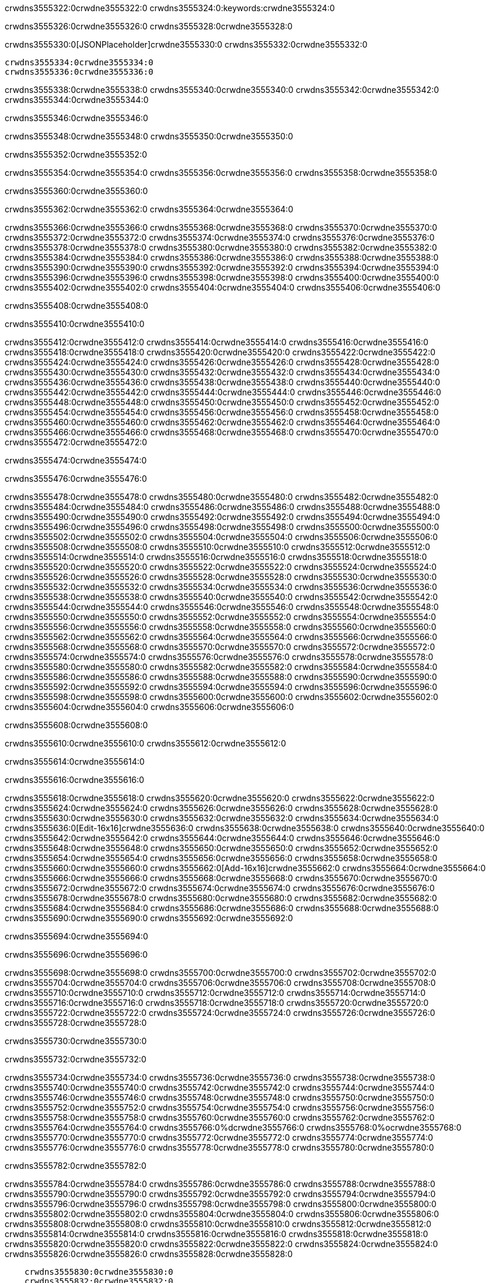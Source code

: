 crwdns3555322:0crwdne3555322:0
crwdns3555324:0:keywords:crwdne3555324:0

crwdns3555326:0crwdne3555326:0 crwdns3555328:0crwdne3555328:0

crwdns3555330:0[JSONPlaceholder]crwdne3555330:0  crwdns3555332:0crwdne3555332:0

 crwdns3555334:0crwdne3555334:0
 crwdns3555336:0crwdne3555336:0

crwdns3555338:0crwdne3555338:0 crwdns3555340:0crwdne3555340:0 crwdns3555342:0crwdne3555342:0 crwdns3555344:0crwdne3555344:0

crwdns3555346:0crwdne3555346:0

crwdns3555348:0crwdne3555348:0
crwdns3555350:0crwdne3555350:0

crwdns3555352:0crwdne3555352:0

crwdns3555354:0crwdne3555354:0 crwdns3555356:0crwdne3555356:0 crwdns3555358:0crwdne3555358:0

crwdns3555360:0crwdne3555360:0

crwdns3555362:0crwdne3555362:0 crwdns3555364:0crwdne3555364:0

crwdns3555366:0crwdne3555366:0 crwdns3555368:0crwdne3555368:0
crwdns3555370:0crwdne3555370:0 crwdns3555372:0crwdne3555372:0
crwdns3555374:0crwdne3555374:0
crwdns3555376:0crwdne3555376:0
crwdns3555378:0crwdne3555378:0
crwdns3555380:0crwdne3555380:0
crwdns3555382:0crwdne3555382:0
crwdns3555384:0crwdne3555384:0
crwdns3555386:0crwdne3555386:0 crwdns3555388:0crwdne3555388:0
crwdns3555390:0crwdne3555390:0 crwdns3555392:0crwdne3555392:0
crwdns3555394:0crwdne3555394:0 crwdns3555396:0crwdne3555396:0
crwdns3555398:0crwdne3555398:0 crwdns3555400:0crwdne3555400:0 crwdns3555402:0crwdne3555402:0
crwdns3555404:0crwdne3555404:0 crwdns3555406:0crwdne3555406:0

crwdns3555408:0crwdne3555408:0

crwdns3555410:0crwdne3555410:0

crwdns3555412:0crwdne3555412:0 crwdns3555414:0crwdne3555414:0
crwdns3555416:0crwdne3555416:0
crwdns3555418:0crwdne3555418:0 crwdns3555420:0crwdne3555420:0
crwdns3555422:0crwdne3555422:0
crwdns3555424:0crwdne3555424:0
crwdns3555426:0crwdne3555426:0
crwdns3555428:0crwdne3555428:0
crwdns3555430:0crwdne3555430:0
crwdns3555432:0crwdne3555432:0
crwdns3555434:0crwdne3555434:0
crwdns3555436:0crwdne3555436:0
crwdns3555438:0crwdne3555438:0 crwdns3555440:0crwdne3555440:0
crwdns3555442:0crwdne3555442:0 crwdns3555444:0crwdne3555444:0
crwdns3555446:0crwdne3555446:0 crwdns3555448:0crwdne3555448:0
crwdns3555450:0crwdne3555450:0
crwdns3555452:0crwdne3555452:0
crwdns3555454:0crwdne3555454:0
crwdns3555456:0crwdne3555456:0
crwdns3555458:0crwdne3555458:0
crwdns3555460:0crwdne3555460:0
crwdns3555462:0crwdne3555462:0
crwdns3555464:0crwdne3555464:0
crwdns3555466:0crwdne3555466:0 crwdns3555468:0crwdne3555468:0
crwdns3555470:0crwdne3555470:0
crwdns3555472:0crwdne3555472:0

crwdns3555474:0crwdne3555474:0

crwdns3555476:0crwdne3555476:0

crwdns3555478:0crwdne3555478:0 crwdns3555480:0crwdne3555480:0
crwdns3555482:0crwdne3555482:0 crwdns3555484:0crwdne3555484:0
crwdns3555486:0crwdne3555486:0
crwdns3555488:0crwdne3555488:0
crwdns3555490:0crwdne3555490:0
crwdns3555492:0crwdne3555492:0
crwdns3555494:0crwdne3555494:0
  crwdns3555496:0crwdne3555496:0
    crwdns3555498:0crwdne3555498:0
    crwdns3555500:0crwdne3555500:0
    crwdns3555502:0crwdne3555502:0
    crwdns3555504:0crwdne3555504:0
    crwdns3555506:0crwdne3555506:0
      crwdns3555508:0crwdne3555508:0
      crwdns3555510:0crwdne3555510:0 crwdns3555512:0crwdne3555512:0
      crwdns3555514:0crwdne3555514:0
      crwdns3555516:0crwdne3555516:0
      crwdns3555518:0crwdne3555518:0
        crwdns3555520:0crwdne3555520:0
        crwdns3555522:0crwdne3555522:0
      crwdns3555524:0crwdne3555524:0
    crwdns3555526:0crwdne3555526:0
    crwdns3555528:0crwdne3555528:0
    crwdns3555530:0crwdne3555530:0
    crwdns3555532:0crwdne3555532:0
      crwdns3555534:0crwdne3555534:0
      crwdns3555536:0crwdne3555536:0
      crwdns3555538:0crwdne3555538:0
    crwdns3555540:0crwdne3555540:0
  crwdns3555542:0crwdne3555542:0
crwdns3555544:0crwdne3555544:0
crwdns3555546:0crwdne3555546:0
crwdns3555548:0crwdne3555548:0
crwdns3555550:0crwdne3555550:0 crwdns3555552:0crwdne3555552:0
crwdns3555554:0crwdne3555554:0 crwdns3555556:0crwdne3555556:0
crwdns3555558:0crwdne3555558:0
crwdns3555560:0crwdne3555560:0
 crwdns3555562:0crwdne3555562:0
 crwdns3555564:0crwdne3555564:0
 crwdns3555566:0crwdne3555566:0
 crwdns3555568:0crwdne3555568:0
 crwdns3555570:0crwdne3555570:0
 crwdns3555572:0crwdne3555572:0
   crwdns3555574:0crwdne3555574:0
   crwdns3555576:0crwdne3555576:0
   crwdns3555578:0crwdne3555578:0
   crwdns3555580:0crwdne3555580:0
   crwdns3555582:0crwdne3555582:0
     crwdns3555584:0crwdne3555584:0
     crwdns3555586:0crwdne3555586:0
   crwdns3555588:0crwdne3555588:0
 crwdns3555590:0crwdne3555590:0
 crwdns3555592:0crwdne3555592:0
 crwdns3555594:0crwdne3555594:0
 crwdns3555596:0crwdne3555596:0
   crwdns3555598:0crwdne3555598:0
   crwdns3555600:0crwdne3555600:0
   crwdns3555602:0crwdne3555602:0
 crwdns3555604:0crwdne3555604:0
crwdns3555606:0crwdne3555606:0

crwdns3555608:0crwdne3555608:0

crwdns3555610:0crwdne3555610:0 crwdns3555612:0crwdne3555612:0

crwdns3555614:0crwdne3555614:0

crwdns3555616:0crwdne3555616:0

crwdns3555618:0crwdne3555618:0 crwdns3555620:0crwdne3555620:0
crwdns3555622:0crwdne3555622:0 crwdns3555624:0crwdne3555624:0
crwdns3555626:0crwdne3555626:0 crwdns3555628:0crwdne3555628:0
crwdns3555630:0crwdne3555630:0 crwdns3555632:0crwdne3555632:0
crwdns3555634:0crwdne3555634:0 crwdns3555636:0[Edit-16x16]crwdne3555636:0
crwdns3555638:0crwdne3555638:0 crwdns3555640:0crwdne3555640:0
crwdns3555642:0crwdne3555642:0 crwdns3555644:0crwdne3555644:0
crwdns3555646:0crwdne3555646:0 crwdns3555648:0crwdne3555648:0
crwdns3555650:0crwdne3555650:0
crwdns3555652:0crwdne3555652:0
crwdns3555654:0crwdne3555654:0
crwdns3555656:0crwdne3555656:0
crwdns3555658:0crwdne3555658:0
crwdns3555660:0crwdne3555660:0 crwdns3555662:0[Add-16x16]crwdne3555662:0
crwdns3555664:0crwdne3555664:0
crwdns3555666:0crwdne3555666:0
crwdns3555668:0crwdne3555668:0
crwdns3555670:0crwdne3555670:0 crwdns3555672:0crwdne3555672:0
crwdns3555674:0crwdne3555674:0
crwdns3555676:0crwdne3555676:0
crwdns3555678:0crwdne3555678:0
crwdns3555680:0crwdne3555680:0
crwdns3555682:0crwdne3555682:0
crwdns3555684:0crwdne3555684:0
crwdns3555686:0crwdne3555686:0 crwdns3555688:0crwdne3555688:0
crwdns3555690:0crwdne3555690:0 crwdns3555692:0crwdne3555692:0

crwdns3555694:0crwdne3555694:0

crwdns3555696:0crwdne3555696:0

crwdns3555698:0crwdne3555698:0 crwdns3555700:0crwdne3555700:0
crwdns3555702:0crwdne3555702:0 crwdns3555704:0crwdne3555704:0
crwdns3555706:0crwdne3555706:0 crwdns3555708:0crwdne3555708:0
crwdns3555710:0crwdne3555710:0 crwdns3555712:0crwdne3555712:0
crwdns3555714:0crwdne3555714:0 crwdns3555716:0crwdne3555716:0
crwdns3555718:0crwdne3555718:0
crwdns3555720:0crwdne3555720:0
crwdns3555722:0crwdne3555722:0
crwdns3555724:0crwdne3555724:0
crwdns3555726:0crwdne3555726:0
crwdns3555728:0crwdne3555728:0

crwdns3555730:0crwdne3555730:0

crwdns3555732:0crwdne3555732:0

crwdns3555734:0crwdne3555734:0 crwdns3555736:0crwdne3555736:0 crwdns3555738:0crwdne3555738:0
crwdns3555740:0crwdne3555740:0
crwdns3555742:0crwdne3555742:0
crwdns3555744:0crwdne3555744:0
crwdns3555746:0crwdne3555746:0 crwdns3555748:0crwdne3555748:0
crwdns3555750:0crwdne3555750:0 crwdns3555752:0crwdne3555752:0
crwdns3555754:0crwdne3555754:0 crwdns3555756:0crwdne3555756:0
crwdns3555758:0crwdne3555758:0 crwdns3555760:0crwdne3555760:0
crwdns3555762:0crwdne3555762:0
crwdns3555764:0crwdne3555764:0
crwdns3555766:0%dcrwdne3555766:0
crwdns3555768:0%ocrwdne3555768:0
crwdns3555770:0crwdne3555770:0
  crwdns3555772:0crwdne3555772:0
crwdns3555774:0crwdne3555774:0
crwdns3555776:0crwdne3555776:0
crwdns3555778:0crwdne3555778:0 crwdns3555780:0crwdne3555780:0

crwdns3555782:0crwdne3555782:0

crwdns3555784:0crwdne3555784:0 crwdns3555786:0crwdne3555786:0
crwdns3555788:0crwdne3555788:0 crwdns3555790:0crwdne3555790:0
crwdns3555792:0crwdne3555792:0
crwdns3555794:0crwdne3555794:0
crwdns3555796:0crwdne3555796:0
crwdns3555798:0crwdne3555798:0
crwdns3555800:0crwdne3555800:0
   crwdns3555802:0crwdne3555802:0
      crwdns3555804:0crwdne3555804:0
      crwdns3555806:0crwdne3555806:0
      crwdns3555808:0crwdne3555808:0
      crwdns3555810:0crwdne3555810:0
      crwdns3555812:0crwdne3555812:0
        crwdns3555814:0crwdne3555814:0
        crwdns3555816:0crwdne3555816:0 crwdns3555818:0crwdne3555818:0
        crwdns3555820:0crwdne3555820:0
        crwdns3555822:0crwdne3555822:0
        crwdns3555824:0crwdne3555824:0
          crwdns3555826:0crwdne3555826:0
          crwdns3555828:0crwdne3555828:0

    crwdns3555830:0crwdne3555830:0
    crwdns3555832:0crwdne3555832:0
    crwdns3555834:0crwdne3555834:0
    crwdns3555836:0crwdne3555836:0
    crwdns3555838:0crwdne3555838:0
    crwdns3555840:0crwdne3555840:0
    crwdns3555842:0crwdne3555842:0
      crwdns3555844:0crwdne3555844:0
      crwdns3555846:0crwdne3555846:0
      crwdns3555848:0crwdne3555848:0
      crwdns3555850:0crwdne3555850:0
      crwdns3555852:0crwdne3555852:0
        crwdns3555854:0crwdne3555854:0
        crwdns3555856:0crwdne3555856:0
      crwdns3555858:0crwdne3555858:0
crwdns3555860:0crwdne3555860:0
crwdns3555862:0crwdne3555862:0
crwdns3555864:0crwdne3555864:0
crwdns3555866:0crwdne3555866:0
crwdns3555868:0crwdne3555868:0 crwdns3555870:0crwdne3555870:0 crwdns3555872:0crwdne3555872:0
crwdns3555874:0crwdne3555874:0
crwdns3555876:0crwdne3555876:0
crwdns3555878:0crwdne3555878:0
  crwdns3555880:0crwdne3555880:0
    crwdns3555882:0crwdne3555882:0
    crwdns3555884:0crwdne3555884:0
    crwdns3555886:0crwdne3555886:0
    crwdns3555888:0crwdne3555888:0
    crwdns3555890:0crwdne3555890:0
      crwdns3555892:0crwdne3555892:0
      crwdns3555894:0crwdne3555894:0 crwdns3555896:0crwdne3555896:0
      crwdns3555898:0crwdne3555898:0
      crwdns3555900:0crwdne3555900:0
      crwdns3555902:0crwdne3555902:0
        crwdns3555904:0crwdne3555904:0
        crwdns3555906:0crwdne3555906:0
      crwdns3555908:0crwdne3555908:0
    crwdns3555910:0crwdne3555910:0
    crwdns3555912:0crwdne3555912:0
    crwdns3555914:0crwdne3555914:0
    crwdns3555916:0crwdne3555916:0
      crwdns3555918:0crwdne3555918:0
      crwdns3555920:0crwdne3555920:0
      crwdns3555922:0crwdne3555922:0
    crwdns3555924:0crwdne3555924:0
  crwdns3555926:0crwdne3555926:0
crwdns3555928:0crwdne3555928:0
crwdns3555930:0crwdne3555930:0
crwdns3555932:0crwdne3555932:0
crwdns3555934:0crwdne3555934:0 crwdns3555936:0crwdne3555936:0 crwdns3555938:0crwdne3555938:0
crwdns3555940:0crwdne3555940:0
crwdns3555942:0crwdne3555942:0
crwdns3555944:0crwdne3555944:0
  crwdns3555946:0crwdne3555946:0
  crwdns3555948:0crwdne3555948:0
  crwdns3555950:0crwdne3555950:0
  crwdns3555952:0crwdne3555952:0
  crwdns3555954:0crwdne3555954:0
  crwdns3555956:0crwdne3555956:0
  crwdns3555958:0crwdne3555958:0
  crwdns3555960:0crwdne3555960:0
  crwdns3555962:0crwdne3555962:0
  crwdns3555964:0crwdne3555964:0
crwdns3555966:0crwdne3555966:0
crwdns3555968:0crwdne3555968:0

crwdns3555970:0[tabs]crwdne3555970:0
crwdns3555972:0crwdne3555972:0
crwdns3555974:0crwdne3555974:0
crwdns3555976:0crwdne3555976:0

crwdns3555978:0crwdne3555978:0 crwdns3555980:0crwdne3555980:0

crwdns3555982:0[apikit-tutorial-jsonplaceholder-7b245]crwdne3555982:0


crwdns3555984:0crwdne3555984:0
crwdns3555986:0crwdne3555986:0
crwdns3555988:0crwdne3555988:0

crwdns3555990:0crwdne3555990:0
crwdns3555992:0crwdne3555992:0
crwdns3555994:0crwdne3555994:0
crwdns3555996:0crwdne3555996:0
crwdns3555998:0crwdne3555998:0
crwdns3556000:0crwdne3556000:0
crwdns3556002:0crwdne3556002:0
crwdns3556004:0crwdne3556004:0
    crwdns3556006:0crwdne3556006:0
    crwdns3556008:0crwdne3556008:0
    crwdns3556010:0crwdne3556010:0
    crwdns3556012:0crwdne3556012:0
        crwdns3556014:0crwdne3556014:0
        crwdns3556016:0crwdne3556016:0
        crwdns3556018:0crwdne3556018:0
    crwdns3556020:0crwdne3556020:0
    crwdns3556022:0crwdne3556022:0
        crwdns3556024:0crwdne3556024:0
        crwdns3556026:0crwdne3556026:0
    crwdns3556028:0crwdne3556028:0
    crwdns3556030:0crwdne3556030:0
        crwdns3556032:0crwdne3556032:0
        crwdns3556034:0crwdne3556034:0
            crwdns3556036:0crwdne3556036:0
                crwdns3556038:0crwdne3556038:0
            crwdns3556040:0crwdne3556040:0
        crwdns3556042:0crwdne3556042:0
    crwdns3556044:0crwdne3556044:0
    crwdns3556046:0crwdne3556046:0
        crwdns3556048:0crwdne3556048:0
        crwdns3556050:0crwdne3556050:0
    crwdns3556052:0crwdne3556052:0
    crwdns3556054:0crwdne3556054:0
        crwdns3556056:0crwdne3556056:0
            crwdns3556058:0crwdne3556058:0
            crwdns3556060:0crwdne3556060:0
            crwdns3556062:0crwdne3556062:0
        crwdns3556064:0crwdne3556064:0
        crwdns3556066:0crwdne3556066:0
            crwdns3556068:0crwdne3556068:0
            crwdns3556070:0crwdne3556070:0
            crwdns3556072:0crwdne3556072:0
        crwdns3556074:0crwdne3556074:0
        crwdns3556076:0crwdne3556076:0
            crwdns3556078:0crwdne3556078:0
            crwdns3556080:0crwdne3556080:0
            crwdns3556082:0crwdne3556082:0
        crwdns3556084:0crwdne3556084:0
        crwdns3556086:0crwdne3556086:0
            crwdns3556088:0crwdne3556088:0
            crwdns3556090:0crwdne3556090:0
            crwdns3556092:0crwdne3556092:0
        crwdns3556094:0crwdne3556094:0
        crwdns3556096:0crwdne3556096:0
            crwdns3556098:0crwdne3556098:0
            crwdns3556100:0crwdne3556100:0
            crwdns3556102:0crwdne3556102:0
        crwdns3556104:0crwdne3556104:0
    crwdns3556106:0crwdne3556106:0
    crwdns3556108:0crwdne3556108:0
        crwdns3556110:0crwdne3556110:0
        crwdns3556112:0crwdne3556112:0
        crwdns3556114:0crwdne3556114:0
            crwdns3556116:0%dcrwdne3556116:0
crwdns3556118:0%ocrwdne3556118:0
crwdns3556120:0crwdne3556120:0
  crwdns3556122:0crwdne3556122:0
        crwdns3556124:0crwdne3556124:0
    crwdns3556126:0crwdne3556126:0
crwdns3556128:0crwdne3556128:0

crwdns3556130:0crwdne3556130:0
crwdns3556132:0crwdne3556132:0
crwdns3556134:0crwdne3556134:0
crwdns3556136:0crwdne3556136:0

crwdns3556138:0crwdne3556138:0
crwdns3556140:0crwdne3556140:0
crwdns3556142:0crwdne3556142:0
crwdns3556144:0crwdne3556144:0
crwdns3556146:0crwdne3556146:0
crwdns3556148:0crwdne3556148:0
  crwdns3556150:0crwdne3556150:0
    crwdns3556152:0crwdne3556152:0
    crwdns3556154:0crwdne3556154:0
      crwdns3556156:0crwdne3556156:0
        crwdns3556158:0crwdne3556158:0
          crwdns3556160:0crwdne3556160:0
            crwdns3556162:0crwdne3556162:0
  crwdns3556164:0crwdne3556164:0
    crwdns3556166:0crwdne3556166:0
      crwdns3556168:0crwdne3556168:0
      crwdns3556170:0crwdne3556170:0
        crwdns3556172:0crwdne3556172:0
          crwdns3556174:0crwdne3556174:0
          crwdns3556176:0crwdne3556176:0
          crwdns3556178:0crwdne3556178:0
          crwdns3556180:0crwdne3556180:0
      crwdns3556182:0crwdne3556182:0
        crwdns3556184:0crwdne3556184:0
          crwdns3556186:0crwdne3556186:0
            crwdns3556188:0crwdne3556188:0
              crwdns3556190:0crwdne3556190:0
                  crwdns3556192:0crwdne3556192:0
                    crwdns3556194:0crwdne3556194:0
                    crwdns3556196:0crwdne3556196:0
                    crwdns3556198:0crwdne3556198:0
                    crwdns3556200:0crwdne3556200:0
                    crwdns3556202:0crwdne3556202:0
                      crwdns3556204:0crwdne3556204:0
                      crwdns3556206:0crwdne3556206:0
                      crwdns3556208:0crwdne3556208:0
                      crwdns3556210:0crwdne3556210:0
                      crwdns3556212:0crwdne3556212:0
                        crwdns3556214:0crwdne3556214:0
                        crwdns3556216:0crwdne3556216:0
                    crwdns3556218:0crwdne3556218:0
                  crwdns3556220:0crwdne3556220:0
                  crwdns3556222:0crwdne3556222:0
                  crwdns3556224:0crwdne3556224:0
                  crwdns3556226:0crwdne3556226:0
                    crwdns3556228:0crwdne3556228:0
                    crwdns3556230:0crwdne3556230:0
                    crwdns3556232:0crwdne3556232:0
                  crwdns3556234:0crwdne3556234:0
                  crwdns3556236:0crwdne3556236:0
crwdns3556238:0crwdne3556238:0

crwdns3556240:0crwdne3556240:0
crwdns3556242:0crwdne3556242:0
crwdns3556244:0crwdne3556244:0

crwdns3556246:0crwdne3556246:0

crwdns3556248:0crwdne3556248:0 crwdns3556250:0crwdne3556250:0 crwdns3556252:0crwdne3556252:0

crwdns3556254:0crwdne3556254:0 crwdns3556256:0crwdne3556256:0 crwdns3556258:0[JSONPlaceholder]crwdne3556258:0

crwdns3556260:0crwdne3556260:0

crwdns3556262:0crwdne3556262:0 crwdns3556264:0crwdne3556264:0
crwdns3556266:0crwdne3556266:0
crwdns3556268:0crwdne3556268:0
crwdns3556270:0crwdne3556270:0
crwdns3556272:0crwdne3556272:0
crwdns3556274:0crwdne3556274:0
crwdns3556276:0crwdne3556276:0
crwdns3556278:0crwdne3556278:0
crwdns3556280:0crwdne3556280:0
crwdns3556282:0crwdne3556282:0 crwdns3556284:0crwdne3556284:0
crwdns3556286:0crwdne3556286:0
crwdns3556288:0crwdne3556288:0
crwdns3556290:0crwdne3556290:0
 crwdns3556292:0crwdne3556292:0
 crwdns3556294:0crwdne3556294:0
crwdns3556296:0crwdne3556296:0
crwdns3556298:0crwdne3556298:0
crwdns3556300:0crwdne3556300:0
crwdns3556302:0crwdne3556302:0
crwdns3556304:0crwdne3556304:0
crwdns3556306:0crwdne3556306:0
crwdns3556308:0crwdne3556308:0
crwdns3556310:0crwdne3556310:0
crwdns3556312:0crwdne3556312:0
crwdns3556314:0crwdne3556314:0
crwdns3556316:0crwdne3556316:0 crwdns3556318:0crwdne3556318:0
crwdns3556320:0crwdne3556320:0
crwdns3556322:0crwdne3556322:0 crwdns3556324:0crwdne3556324:0 crwdns3556326:0crwdne3556326:0
crwdns3556328:0crwdne3556328:0
crwdns3556330:0crwdne3556330:0
crwdns3556332:0crwdne3556332:0
crwdns3556334:0crwdne3556334:0
crwdns3556336:0crwdne3556336:0
crwdns3556338:0crwdne3556338:0
crwdns3556340:0crwdne3556340:0
  crwdns3556342:0crwdne3556342:0
  crwdns3556344:0crwdne3556344:0
    crwdns3556346:0crwdne3556346:0
crwdns3556348:0crwdne3556348:0
crwdns3556350:0crwdne3556350:0
crwdns3556352:0crwdne3556352:0 crwdns3556354:0crwdne3556354:0
crwdns3556356:0crwdne3556356:0
crwdns3556358:0crwdne3556358:0
crwdns3556360:0crwdne3556360:0
crwdns3556362:0crwdne3556362:0
crwdns3556364:0crwdne3556364:0
crwdns3556366:0crwdne3556366:0
crwdns3556368:0crwdne3556368:0
crwdns3556370:0crwdne3556370:0
crwdns3556372:0crwdne3556372:0
  crwdns3556374:0crwdne3556374:0
    crwdns3556376:0crwdne3556376:0
      crwdns3556378:0crwdne3556378:0
        crwdns3556380:0crwdne3556380:0
crwdns3556382:0crwdne3556382:0
crwdns3556384:0crwdne3556384:0
crwdns3556386:0crwdne3556386:0
crwdns3556388:0crwdne3556388:0
crwdns3556390:0crwdne3556390:0
crwdns3556392:0crwdne3556392:0
crwdns3556394:0crwdne3556394:0
crwdns3556396:0crwdne3556396:0
      crwdns3556398:0crwdne3556398:0
        crwdns3556400:0crwdne3556400:0
          crwdns3556402:0crwdne3556402:0
          crwdns3556404:0crwdne3556404:0
          crwdns3556406:0crwdne3556406:0
          crwdns3556408:0crwdne3556408:0
      crwdns3556410:0crwdne3556410:0
        crwdns3556412:0crwdne3556412:0
          crwdns3556414:0crwdne3556414:0
            crwdns3556416:0crwdne3556416:0
              crwdns3556418:0crwdne3556418:0
                  crwdns3556420:0crwdne3556420:0
                    crwdns3556422:0crwdne3556422:0
                    crwdns3556424:0crwdne3556424:0
                    crwdns3556426:0crwdne3556426:0
                    crwdns3556428:0crwdne3556428:0
                    crwdns3556430:0crwdne3556430:0
                      crwdns3556432:0crwdne3556432:0
                      crwdns3556434:0crwdne3556434:0
                      crwdns3556436:0crwdne3556436:0
                      crwdns3556438:0crwdne3556438:0
                      crwdns3556440:0crwdne3556440:0
                        crwdns3556442:0crwdne3556442:0
                        crwdns3556444:0crwdne3556444:0
                    crwdns3556446:0crwdne3556446:0
                  crwdns3556448:0crwdne3556448:0
                  crwdns3556450:0crwdne3556450:0
                  crwdns3556452:0crwdne3556452:0
                  crwdns3556454:0crwdne3556454:0
                    crwdns3556456:0crwdne3556456:0
                    crwdns3556458:0crwdne3556458:0
                    crwdns3556460:0crwdne3556460:0
                  crwdns3556462:0crwdne3556462:0
                  crwdns3556464:0crwdne3556464:0
crwdns3556466:0crwdne3556466:0
crwdns3556468:0crwdne3556468:0
